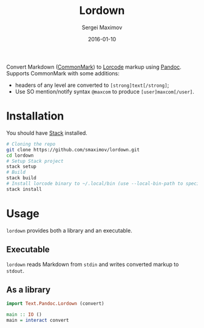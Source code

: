 #+TITLE: Lordown
#+AUTHOR: Sergei Maximov
#+EMAIL: s.b.maximov@gmail.com
#+DATE: 2016-01-10

Convert Markdown ([[https://commonmark.org][CommonMark]]) to [[https://www.linux.org.ru/help/lorcode.md][Lorcode]] markup using [[http://pandoc.org][Pandoc]]. Supports CommonMark with some additions:

- headers of any level are converted to =[strong]text[/strong]=;
- Use SO mention/notify syntax =@maxcom= to produce =[user]maxcom[/user]=.

* Installation

You should have [[http://haskellstack.org][Stack]] installed.

#+BEGIN_SRC sh
  # Cloning the repo
  git clone https://github.com/smaximov/lordown.git
  cd lordown
  # Setup Stack project
  stack setup
  # Build
  stack build
  # Install lorcode binary to ~/.local/bin (use --local-bin-path to specify target directory)
  stack install
#+END_SRC

* Usage

=lordown= provides both a library and an executable.

** Executable

=lordown= reads Markdown from =stdin= and writes converted markup to =stdout=.

** As a library

#+BEGIN_SRC haskell
  import Text.Pandoc.Lordown (convert)

  main :: IO ()
  main = interact convert
#+END_SRC
